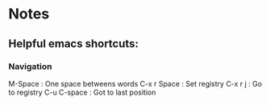 * Notes
** Helpful emacs shortcuts:
*** Navigation   
    M-Space : One space betweens words
    C-x r Space : Set registry
    C-x r j : Go to registry
    C-u C-space : Got to last position
